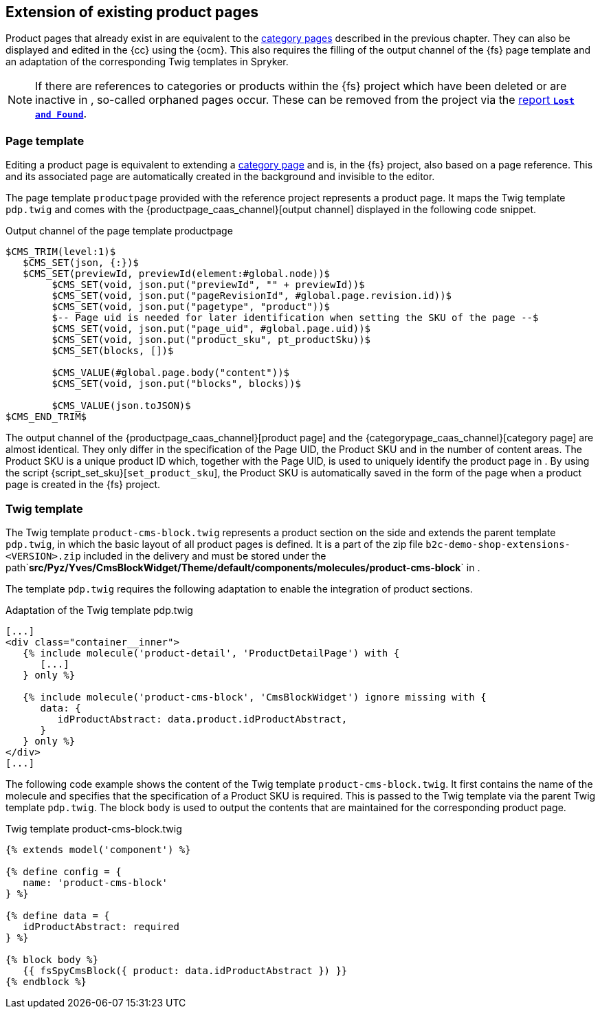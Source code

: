 [[rp_productpages]]
== Extension of existing product pages
Product pages that already exist in {sp} are equivalent to the <<rp_categorypages,category pages>> described in the previous chapter.
They can also be displayed and edited in the {cc} using the {ocm}.
This also requires the filling of the output channel of the {fs} page template and an adaptation of the corresponding Twig templates in Spryker.

[NOTE]
====
If there are references to categories or products within the {fs} project which have been deleted or are inactive in {sp}, so-called orphaned pages occur.
These can be removed from the project via the <<uc_orphanedpages,report `*Lost and Found*`>>.
====

// ********************************************* Seitenvorlage *********************************************
[[rp_pdp_pagetemp]]
=== Page template
Editing a product page is equivalent to extending a <<rp_categorypages,category page>> and is, in the {fs} project, also based on a page reference.
This and its associated page are automatically created in the background and invisible to the editor.

The page template `productpage` provided with the reference project represents a product page.
It maps the Twig template `pdp.twig` and comes with the {productpage_caas_channel}[output channel] displayed in the following code snippet.

.Output channel of the page template productpage
----
$CMS_TRIM(level:1)$
   $CMS_SET(json, {:})$
   $CMS_SET(previewId, previewId(element:#global.node))$
	$CMS_SET(void, json.put("previewId", "" + previewId))$
	$CMS_SET(void, json.put("pageRevisionId", #global.page.revision.id))$
	$CMS_SET(void, json.put("pagetype", "product"))$
	$-- Page uid is needed for later identification when setting the SKU of the page --$
	$CMS_SET(void, json.put("page_uid", #global.page.uid))$
	$CMS_SET(void, json.put("product_sku", pt_productSku))$
	$CMS_SET(blocks, [])$

	$CMS_VALUE(#global.page.body("content"))$
	$CMS_SET(void, json.put("blocks", blocks))$
  
	$CMS_VALUE(json.toJSON)$
$CMS_END_TRIM$
----

The output channel of the {productpage_caas_channel}[product page] and the {categorypage_caas_channel}[category page] are almost identical.
They only differ in the specification of the Page UID, the Product SKU and in the number of content areas.
The Product SKU is a unique product ID which, together with the Page UID, is used to uniquely identify the product page in {sp}.
By using the script {script_set_sku}[`set_product_sku`], the Product SKU is automatically saved in the form of the page when a product page is created in the {fs} project.

// ********************************************* Twig-Template *********************************************
[[rp_pdp_twigtemp]]
=== Twig template
The Twig template `product-cms-block.twig` represents a product section on the {sp} side and extends the parent template `pdp.twig`, in which the basic layout of all product pages is defined.
It is a part of the zip file `b2c-demo-shop-extensions-<VERSION>.zip` included in the delivery and must be stored under the path`*src/Pyz/Yves/CmsBlockWidget/Theme/default/components/molecules/product-cms-block*` in {sp}.

The template `pdp.twig` requires the following adaptation to enable the integration of product sections.

.Adaptation of the Twig template pdp.twig
----
[...]
<div class="container__inner">
   {% include molecule('product-detail', 'ProductDetailPage') with {
      [...]
   } only %}

   {% include molecule('product-cms-block', 'CmsBlockWidget') ignore missing with {
      data: {
         idProductAbstract: data.product.idProductAbstract,
      }
   } only %}
</div>
[...]
----

The following code example shows the content of the Twig template `product-cms-block.twig`.
It first contains the name of the molecule and specifies that the specification of a Product SKU is required.
This is passed to the Twig template via the parent Twig template `pdp.twig`.
The block `body` is used to output the contents that are maintained for the corresponding product page.

.Twig template product-cms-block.twig
----
{% extends model('component') %}

{% define config = {
   name: 'product-cms-block'
} %}

{% define data = {
   idProductAbstract: required
} %}

{% block body %}
   {{ fsSpyCmsBlock({ product: data.idProductAbstract }) }}
{% endblock %}
----
